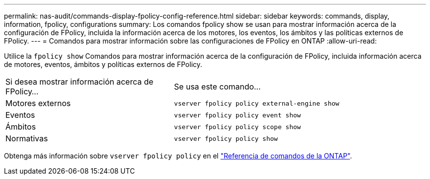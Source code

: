 ---
permalink: nas-audit/commands-display-fpolicy-config-reference.html 
sidebar: sidebar 
keywords: commands, display, information, fpolicy, configurations 
summary: Los comandos fpolicy show se usan para mostrar información acerca de la configuración de FPolicy, incluida la información acerca de los motores, los eventos, los ámbitos y las políticas externos de FPolicy. 
---
= Comandos para mostrar información sobre las configuraciones de FPolicy en ONTAP
:allow-uri-read: 


[role="lead"]
Utilice la `fpolicy show` Comandos para mostrar información acerca de la configuración de FPolicy, incluida información acerca de motores, eventos, ámbitos y políticas externos de FPolicy.

[cols="40,60"]
|===


| Si desea mostrar información acerca de FPolicy... | Se usa este comando... 


 a| 
Motores externos
 a| 
`vserver fpolicy policy external-engine show`



 a| 
Eventos
 a| 
`vserver fpolicy policy event show`



 a| 
Ámbitos
 a| 
`vserver fpolicy policy scope show`



 a| 
Normativas
 a| 
`vserver fpolicy policy show`

|===
Obtenga más información sobre `vserver fpolicy policy` en el link:https://docs.netapp.com/us-en/ontap-cli/search.html?q=vserver+fpolicy+policy["Referencia de comandos de la ONTAP"^].
